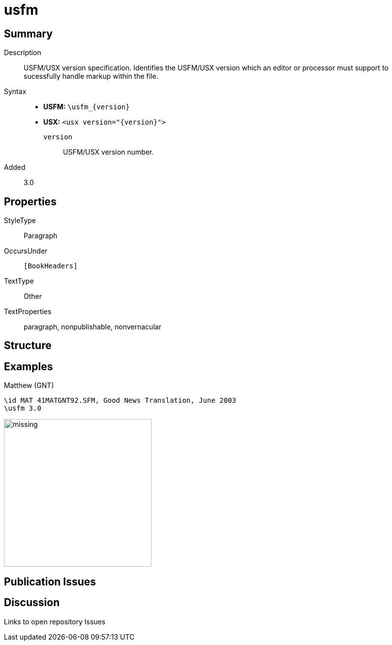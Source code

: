 = usfm
:description: Blank line
:url-repo: https://github.com/usfm-bible/tcdocs/blob/main/markers/para/usfm.adoc
:noindex:
ifndef::localdir[]
:source-highlighter: rouge
:localdir: ../
endif::[]
:imagesdir: {localdir}/images

// tag::public[]

== Summary

Description:: USFM/USX version specification. Identifies the USFM/USX version which an editor or processor must support to sucessfully handle markup within the file.
ifdef::env-antora[]
[NOTE]
.USX syntax note
====
USX represents most USFM xref:para:index.adoc[paragraph] types a corresponding <para> element. For `\usfm`, the `+{version}+` number becomes the `+@version+` attribute value for the `+<usx>+` root element.
====
endif::env-antora[]
Syntax::
* *USFM:* `+\usfm_{version}+`
* *USX:* `+<usx version="{version}">+`
`version`::: USFM/USX version number.
// tag::spec[]
Added:: 3.0
// end::spec[]

== Properties

StyleType:: Paragraph
OccursUnder:: `[BookHeaders]`
TextType:: Other
TextProperties:: paragraph, nonpublishable, nonvernacular

== Structure

== Examples

.Matthew (GNT)
[source#src-para-usfm_1,usfm,highlight=2]
----
\id MAT 41MATGNT92.SFM, Good News Translation, June 2003
\usfm 3.0
----

image::para/missing.jpg[,300]

== Publication Issues

// end::public[]

== Discussion

Links to open repository Issues
